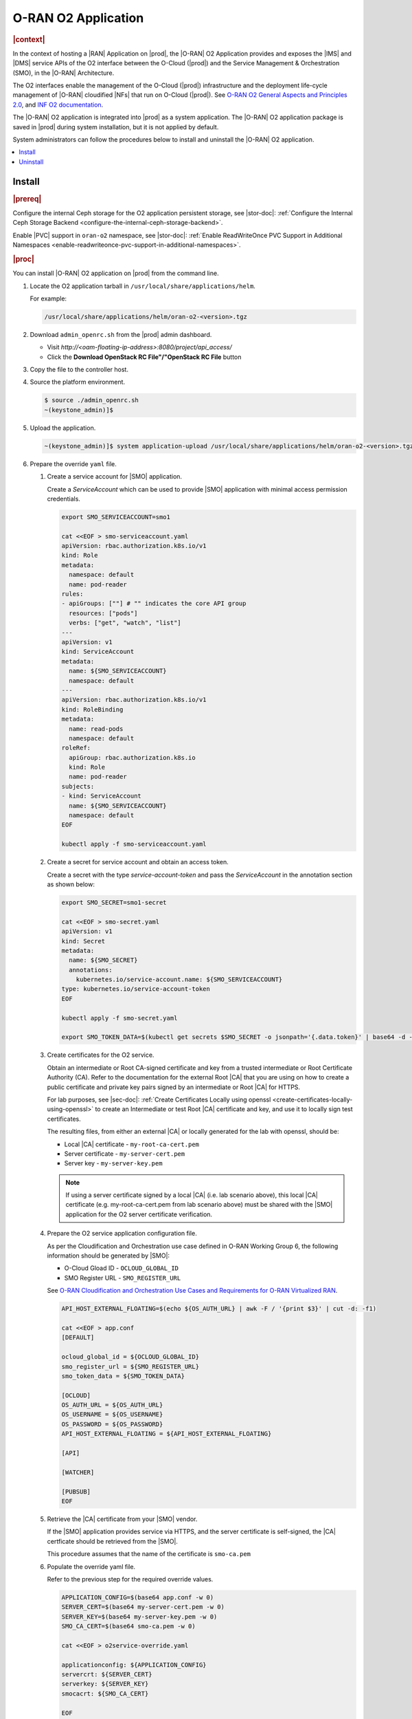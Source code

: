 .. _oran-o2-application-b50a0c899e66:

====================
O-RAN O2 Application
====================

.. rubric:: |context|

In the context of hosting a |RAN| Application on |prod|, the |O-RAN| O2
Application provides and exposes the |IMS| and |DMS| service APIs of the O2
interface between the O-Cloud (|prod|) and the Service Management & Orchestration
(SMO), in the |O-RAN| Architecture.

The O2 interfaces enable the management of the O-Cloud (|prod|) infrastructure
and the deployment life-cycle management of |O-RAN| cloudified |NFs| that run on
O-Cloud (|prod|).  See `O-RAN O2 General Aspects and Principles 2.0
<https://orandownloadsweb.azurewebsites.net/specifications>`__, and `INF O2
documentation <https://docs.o-ran-sc.org/projects/o-ran-sc-pti-o2/en/latest/>`__.

The |O-RAN| O2 application is integrated into |prod| as a system application.
The |O-RAN| O2 application package is saved in |prod| during system
installation, but it is not applied by default.

System administrators can follow the procedures below to install and uninstall
the |O-RAN| O2 application.

.. contents::
   :local:
   :depth: 1

-------
Install
-------

.. rubric:: |prereq|

Configure the internal Ceph storage for the O2 application persistent storage,
see |stor-doc|: :ref:`Configure the Internal Ceph Storage Backend
<configure-the-internal-ceph-storage-backend>`.

Enable |PVC| support in ``oran-o2`` namespace, see |stor-doc|: :ref:`Enable
ReadWriteOnce PVC Support in Additional Namespaces
<enable-readwriteonce-pvc-support-in-additional-namespaces>`.

.. rubric:: |proc|

You can install |O-RAN| O2 application on |prod| from the command line.

#. Locate the O2 application tarball in ``/usr/local/share/applications/helm``.

   For example:

   .. code-block:: bash

       /usr/local/share/applications/helm/oran-o2-<version>.tgz


#. Download ``admin_openrc.sh`` from the |prod| admin dashboard.

   * Visit `http://<oam-floating-ip-address>:8080/project/api_access/`
   * Click the **Download OpenStack RC File"/"OpenStack RC File** button

#. Copy the file to the controller host.

#. Source the platform environment.

   .. code-block:: bash

       $ source ./admin_openrc.sh
       ~(keystone_admin)]$

#. Upload the application.

   .. code-block:: bash

       ~(keystone_admin)]$ system application-upload /usr/local/share/applications/helm/oran-o2-<version>.tgz

#. Prepare the override ``yaml`` file.

   #. Create a service account for |SMO| application.

      Create a `ServiceAccount` which can be used to provide |SMO| application with
      minimal access permission credentials.

      .. code-block:: bash

          export SMO_SERVICEACCOUNT=smo1

          cat <<EOF > smo-serviceaccount.yaml
          apiVersion: rbac.authorization.k8s.io/v1
          kind: Role
          metadata:
            namespace: default
            name: pod-reader
          rules:
          - apiGroups: [""] # "" indicates the core API group
            resources: ["pods"]
            verbs: ["get", "watch", "list"]
          ---
          apiVersion: v1
          kind: ServiceAccount
          metadata:
            name: ${SMO_SERVICEACCOUNT}
            namespace: default
          ---
          apiVersion: rbac.authorization.k8s.io/v1
          kind: RoleBinding
          metadata:
            name: read-pods
            namespace: default
          roleRef:
            apiGroup: rbac.authorization.k8s.io
            kind: Role
            name: pod-reader
          subjects:
          - kind: ServiceAccount
            name: ${SMO_SERVICEACCOUNT}
            namespace: default
          EOF

          kubectl apply -f smo-serviceaccount.yaml

   #. Create a secret for service account and obtain an access token.

      Create a secret with the type `service-account-token` and pass the
      `ServiceAccount` in the annotation section as shown below:

      .. code-block:: bash

          export SMO_SECRET=smo1-secret

          cat <<EOF > smo-secret.yaml
          apiVersion: v1
          kind: Secret
          metadata:
            name: ${SMO_SECRET}
            annotations:
              kubernetes.io/service-account.name: ${SMO_SERVICEACCOUNT}
          type: kubernetes.io/service-account-token
          EOF

          kubectl apply -f smo-secret.yaml

          export SMO_TOKEN_DATA=$(kubectl get secrets $SMO_SECRET -o jsonpath='{.data.token}' | base64 -d -w 0)

   #. Create certificates for the O2 service.

      Obtain an intermediate or Root CA-signed certificate and key from a
      trusted intermediate or Root Certificate Authority (CA). Refer to the
      documentation for the external Root |CA| that you are using on how to
      create a public certificate and private key pairs signed by an
      intermediate or Root |CA| for HTTPS.

      For lab purposes, see |sec-doc|: :ref:`Create Certificates Locally
      using openssl <create-certificates-locally-using-openssl>` to create an
      Intermediate or test Root |CA| certificate and key, and use it to locally
      sign test certificates.

      The resulting files, from either an external |CA| or locally generated for
      the lab with openssl, should be:

      * Local |CA| certificate - ``my-root-ca-cert.pem``
      * Server certificate - ``my-server-cert.pem``
      * Server key - ``my-server-key.pem``

      .. note::

         If using a server certificate signed by a local |CA| (i.e. lab scenario
         above), this local |CA| certificate (e.g. my-root-ca-cert.pem from lab
         scenario above) must be shared with the |SMO| application for the O2
         server certificate verification.

   #. Prepare the O2 service application configuration file.

      As per the Cloudification and Orchestration use case defined in O-RAN
      Working Group 6, the following information should be generated by |SMO|:

      * O-Cloud Gload ID - ``OCLOUD_GLOBAL_ID``
      * SMO Register URL - ``SMO_REGISTER_URL``

      See `O-RAN Cloudification and Orchestration Use Cases and Requirements for
      O-RAN Virtualized RAN <https://orandownloadsweb.azurewebsites.net/specifications>`__.

      .. code-block:: bash

          API_HOST_EXTERNAL_FLOATING=$(echo ${OS_AUTH_URL} | awk -F / '{print $3}' | cut -d: -f1)

          cat <<EOF > app.conf
          [DEFAULT]

          ocloud_global_id = ${OCLOUD_GLOBAL_ID}
          smo_register_url = ${SMO_REGISTER_URL}
          smo_token_data = ${SMO_TOKEN_DATA}

          [OCLOUD]
          OS_AUTH_URL = ${OS_AUTH_URL}
          OS_USERNAME = ${OS_USERNAME}
          OS_PASSWORD = ${OS_PASSWORD}
          API_HOST_EXTERNAL_FLOATING = ${API_HOST_EXTERNAL_FLOATING}

          [API]

          [WATCHER]

          [PUBSUB]
          EOF

   #. Retrieve the |CA| certificate from your |SMO| vendor.

      If the |SMO| application provides service via HTTPS, and the server
      certificate is self-signed, the |CA| certficate should be retrieved from
      the |SMO|.

      This procedure assumes that the name of the certificate is ``smo-ca.pem``

   #. Populate the override yaml file.

      Refer to the previous step for the required override values.

      .. code-block:: bash

          APPLICATION_CONFIG=$(base64 app.conf -w 0)
          SERVER_CERT=$(base64 my-server-cert.pem -w 0)
          SERVER_KEY=$(base64 my-server-key.pem -w 0)
          SMO_CA_CERT=$(base64 smo-ca.pem -w 0)

          cat <<EOF > o2service-override.yaml

          applicationconfig: ${APPLICATION_CONFIG}
          servercrt: ${SERVER_CERT}
          serverkey: ${SERVER_KEY}
          smocacrt: ${SMO_CA_CERT}

          EOF

      To deploy other versions of an image required for a quick solution, to
      have early access to the features (eg. oranscinf/pti-o2imsdms:2.0.1), and
      to authenticate images that are hosted by a private registry, follow the
      steps below:

      #. Create a `docker-registry` secret in ``oran-o2`` namespace.

         .. code-block:: bash

             export O2SERVICE_IMAGE_REG=<docker-server-endpoint>

             kubectl create secret docker-registry private-registry-key \
             --docker-server=${O2SERVICE_IMAGE_REG} --docker-username=${USERNAME} \
             --docker-password=${PASSWORD} -n oran-o2

      #. Refer to the ``imagePullSecrets`` in override file.

         .. code-block:: bash

             cat <<EOF > o2service-override.yaml
             imagePullSecrets:
               - private-registry-key

             o2ims:
               serviceaccountname: admin-oran-o2
               images:
                 tags:
                   o2service: ${O2SERVICE_IMAGE_REG}/docker.io/oranscinf/pti-o2imsdms:2.0.1
                   postgres: ${O2SERVICE_IMAGE_REG}/docker.io/library/postgres:9.6
                   redis: ${O2SERVICE_IMAGE_REG}/docker.io/library/redis:alpine
                 pullPolicy: IfNotPresent
               logginglevel: "DEBUG"

             applicationconfig: ${APPLICATION_CONFIG}
             servercrt: ${SERVER_CERT}
             serverkey: ${SERVER_KEY}
             smocacrt: ${SMO_CA_CERT}

             EOF

#. Update the overrides for the oran-o2 application.

   .. code-block:: bash

       ~(keystone_admin)]$ system helm-override-update oran-o2 oran-o2 oran-o2 --values o2service-override.yaml

       # Check the overrides
       ~(keystone_admin)]$ system helm-override-show oran-o2 oran-o2 oran-o2

#. Run the :command:`system application-apply` command to apply the updates.

   .. code-block:: bash

       ~(keystone_admin)]$ system application-apply oran-o2

#. Monitor the status using the command below.

   .. code-block:: bash

       ~(keystone_admin)]$ watch -n 5 system application-list

   OR

   .. code-block:: bash

       ~(keystone_admin)]$ watch kubectl get all -n oran-o2

.. rubric:: |result|

You have launched services in the above namespace.

.. rubric:: |postreq|

You will need to integrate |prod| with an |SMO| application that performs
management of O-Cloud infrastructure and the deployment life cycle management
of O-RAN cloudified |NFs|. See the following API reference for details:

-  `API O-RAN O2 interface <https://docs.o-ran-sc.org/projects/o-ran-sc-pti-o2/en/g-release/api.html>`__

---------
Uninstall
---------

.. rubric:: |proc|

You can uninstall the |O-RAN| O2 application on |prod| from the command line.

#. Uninstall the application.

   Remove O2 application related resources.

   .. code-block:: bash

       ~(keystone_admin)]$ system application-remove oran-o2

#. Delete the application.

   Remove the uninstalled O2 application’s definition, including the manifest
   and helm charts and helm chart overrides, from the system.

   .. code-block:: bash

       ~(keystone_admin)]$ system application-delete oran-o2

.. rubric:: |result|

You have uninstalled the O2 application from the system.
